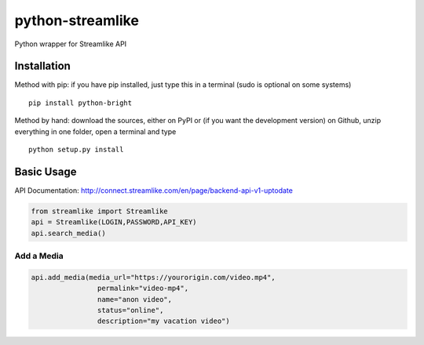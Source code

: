 python-streamlike
=============

Python wrapper for Streamlike API

Installation
------------

Method with pip: if you have pip installed, just type this in a terminal
(sudo is optional on some systems)

::

    pip install python-bright

Method by hand: download the sources, either on PyPI or (if you want the
development version) on Github, unzip everything in one folder, open a
terminal and type

::

    python setup.py install

Basic Usage
-----------

API Documentation: http://connect.streamlike.com/en/page/backend-api-v1-uptodate

.. code:: python

    from streamlike import Streamlike
    api = Streamlike(LOGIN,PASSWORD,API_KEY)
    api.search_media()

Add a Media
~~~~~~~~~~~

.. code:: python
    
    api.add_media(media_url="https://yourorigin.com/video.mp4",
                    permalink="video-mp4",
                    name="anon video",
                    status="online",
                    description="my vacation video")